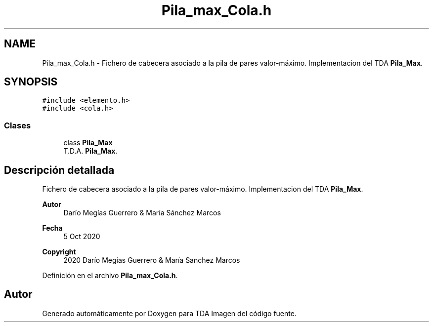 .TH "Pila_max_Cola.h" 3 "Domingo, 6 de Diciembre de 2020" "TDA Imagen" \" -*- nroff -*-
.ad l
.nh
.SH NAME
Pila_max_Cola.h \- Fichero de cabecera asociado a la pila de pares valor-máximo\&. Implementacion del TDA \fBPila_Max\fP\&.  

.SH SYNOPSIS
.br
.PP
\fC#include <elemento\&.h>\fP
.br
\fC#include <cola\&.h>\fP
.br

.SS "Clases"

.in +1c
.ti -1c
.RI "class \fBPila_Max\fP"
.br
.RI "T\&.D\&.A\&. \fBPila_Max\fP\&. "
.in -1c
.SH "Descripción detallada"
.PP 
Fichero de cabecera asociado a la pila de pares valor-máximo\&. Implementacion del TDA \fBPila_Max\fP\&. 


.PP
\fBAutor\fP
.RS 4
Darío Megías Guerrero & María Sánchez Marcos 
.RE
.PP
\fBFecha\fP
.RS 4
5 Oct 2020 
.RE
.PP
\fBCopyright\fP
.RS 4
2020 Darío Megías Guerrero & María Sanchez Marcos 
.RE
.PP

.PP
Definición en el archivo \fBPila_max_Cola\&.h\fP\&.
.SH "Autor"
.PP 
Generado automáticamente por Doxygen para TDA Imagen del código fuente\&.

